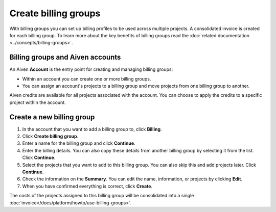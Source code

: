 Create billing groups
=====================

With billing groups you can set up billing profiles to be used across multiple projects. A consolidated invoice is created for each billing group. To learn more about the key benefits of billing groups read the :doc:`related documentation <../concepts/billing-groups>`.


Billing groups and Aiven accounts
---------------------------------

An Aiven **Account** is the entry point for creating and managing billing groups:

- Within an account you can create one or more billing groups.
- You can assign an account's projects to a billing group and move projects from one billing group to another.

Aiven credits are available for all projects associated with the account. You can choose to apply the credits to a specific project within the account.

Create a new billing group
--------------------------

#. In the account that you want to add a billing group to, click **Billing**.

#. Click **Create billing group**.

#. Enter a name for the billing group and click **Continue**.

#. Enter the billing details. You can also copy these details from another billing group by selecting it from the list. Click **Continue**.

#. Select the projects that you want to add to this billing group. You can also skip this and add projects later. Click **Continue**.

#. Check the information on the **Summary**. You can edit the name, information, or projects by clicking **Edit**.

#. When you have confirmed everything is correct, click **Create**.

The costs of the projects assigned to this billing group will be consolidated into a single :doc:`invoice</docs/platform/howto/use-billing-groups>`.


